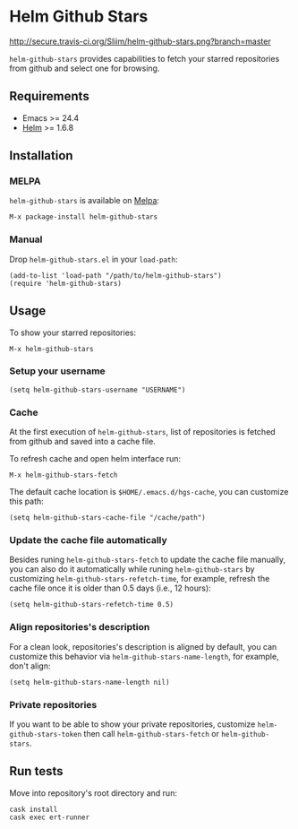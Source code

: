 * Helm Github Stars

[[http://travis-ci.org/Sliim/helm-github-stars][http://secure.travis-ci.org/Sliim/helm-github-stars.png?branch=master]]
[[http://melpa.org/#/helm-github-stars][file:http://melpa.org/packages/helm-github-stars-badge.svg]]
[[http://stable.melpa.org/#/helm-github-stars][file:http://stable.melpa.org/packages/helm-github-stars-badge.svg]]

~helm-github-stars~ provides capabilities to fetch your starred repositories from github and select one for browsing.

** Requirements
  - Emacs >= 24.4
  - [[http://melpa.org/#/helm][Helm]] >= 1.6.8

** Installation
*** MELPA
~helm-github-stars~ is available on [[http://melpa.milkbox.net/][Melpa]]:
#+BEGIN_SRC
M-x package-install helm-github-stars
#+END_SRC

*** Manual
Drop ~helm-github-stars.el~ in your ~load-path~:
#+BEGIN_SRC elisp
(add-to-list 'load-path "/path/to/helm-github-stars")
(require 'helm-github-stars)
#+END_SRC

** Usage
To show your starred repositories:
#+BEGIN_SRC
M-x helm-github-stars
#+END_SRC

*** Setup your username
#+BEGIN_SRC elisp
(setq helm-github-stars-username "USERNAME")
#+END_SRC

*** Cache
At the first execution of ~helm-github-stars~, list of repositories is
fetched from github and saved into a cache file.

To refresh cache and open helm interface run:
#+BEGIN_SRC
M-x helm-github-stars-fetch
#+END_SRC

The default cache location is ~$HOME/.emacs.d/hgs-cache~, you can customize this path:
#+BEGIN_SRC elisp
(setq helm-github-stars-cache-file "/cache/path")
#+END_SRC

*** Update the cache file automatically
Besides runing ~helm-github-stars-fetch~ to update the cache file manually, you
can also do it automatically while runing ~helm-github-stars~ by customizing
~helm-github-stars-refetch-time~, for example, refresh the cache file once it is
older than 0.5 days (i.e., 12 hours):
#+BEGIN_SRC elisp
(setq helm-github-stars-refetch-time 0.5)
#+END_SRC

*** Align repositories's description
For a clean look, repositories's description is aligned by default, you can
customize this behavior via ~helm-github-stars-name-length~, for example, don't
align:
#+BEGIN_SRC elisp
(setq helm-github-stars-name-length nil)
#+END_SRC

*** Private repositories
If you want to be able to show your private repositories, customize
~helm-github-stars-token~ then call ~helm-github-stars-fetch~ or ~helm-github-stars~.

** Run tests
Move into repository's root directory and run:
#+BEGIN_SRC shell
cask install
cask exec ert-runner
#+END_SRC
